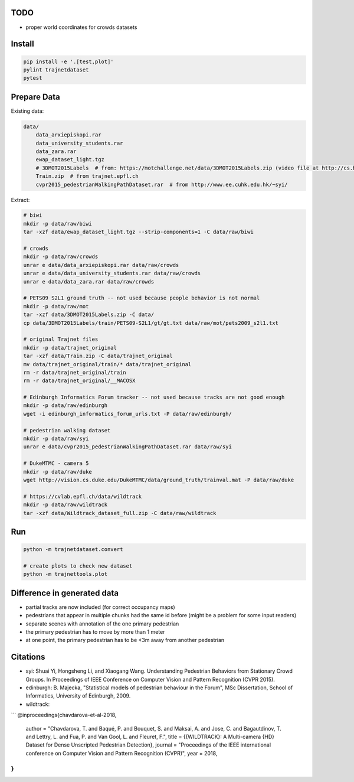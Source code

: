 TODO
----

* proper world coordinates for crowds datasets


Install
-------

.. code-block:: sh

    pip install -e '.[test,plot]'
    pylint trajnetdataset
    pytest


Prepare Data
------------

Existing data:

.. code-block::

    data/
        data_arxiepiskopi.rar
        data_university_students.rar
        data_zara.rar
        ewap_dataset_light.tgz
        # 3DMOT2015Labels  # from: https://motchallenge.net/data/3DMOT2015Labels.zip (video file at http://cs.binghamton.edu/~mrldata/public/PETS2009/S2_L1.tar.bz2)
        Train.zip  # from trajnet.epfl.ch
        cvpr2015_pedestrianWalkingPathDataset.rar  # from http://www.ee.cuhk.edu.hk/~syi/

Extract:

.. code-block:: sh

    # biwi
    mkdir -p data/raw/biwi
    tar -xzf data/ewap_dataset_light.tgz --strip-components=1 -C data/raw/biwi

    # crowds
    mkdir -p data/raw/crowds
    unrar e data/data_arxiepiskopi.rar data/raw/crowds
    unrar e data/data_university_students.rar data/raw/crowds
    unrar e data/data_zara.rar data/raw/crowds

    # PETS09 S2L1 ground truth -- not used because people behavior is not normal
    mkdir -p data/raw/mot
    tar -xzf data/3DMOT2015Labels.zip -C data/
    cp data/3DMOT2015Labels/train/PETS09-S2L1/gt/gt.txt data/raw/mot/pets2009_s2l1.txt

    # original Trajnet files
    mkdir -p data/trajnet_original
    tar -xzf data/Train.zip -C data/trajnet_original
    mv data/trajnet_original/train/* data/trajnet_original
    rm -r data/trajnet_original/train
    rm -r data/trajnet_original/__MACOSX

    # Edinburgh Informatics Forum tracker -- not used because tracks are not good enough
    mkdir -p data/raw/edinburgh
    wget -i edinburgh_informatics_forum_urls.txt -P data/raw/edinburgh/

    # pedestrian walking dataset
    mkdir -p data/raw/syi
    unrar e data/cvpr2015_pedestrianWalkingPathDataset.rar data/raw/syi

    # DukeMTMC - camera 5
    mkdir -p data/raw/duke
    wget http://vision.cs.duke.edu/DukeMTMC/data/ground_truth/trainval.mat -P data/raw/duke

    # https://cvlab.epfl.ch/data/wildtrack
    mkdir -p data/raw/wildtrack
    tar -xzf data/Wildtrack_dataset_full.zip -C data/raw/wildtrack


Run
---

.. code-block:: sh

    python -m trajnetdataset.convert

    # create plots to check new dataset
    python -m trajnettools.plot


Difference in generated data
----------------------------

* partial tracks are now included (for correct occupancy maps)
* pedestrians that appear in multiple chunks had the same id before (might be a problem for some input readers)
* separate scenes with annotation of the one primary pedestrian
* the primary pedestrian has to move by more than 1 meter
* at one point, the primary pedestrian has to be <3m away from another pedestrian


Citations
---------

* syi: Shuai Yi, Hongsheng Li, and Xiaogang Wang. Understanding Pedestrian Behaviors from Stationary Crowd Groups. In Proceedings of IEEE Conference on Computer Vision and Pattern Recognition (CVPR 2015).
* edinburgh: B. Majecka, "Statistical models of pedestrian behaviour in the Forum", MSc Dissertation, School of Informatics, University of Edinburgh, 2009.
* wildtrack:

```
@inproceedings{chavdarova-et-al-2018,
  author = "Chavdarova, T. and Baqué, P. and Bouquet, S. and Maksai, A. and Jose, C. and Bagautdinov, T. and Lettry, L. and Fua, P. and Van Gool, L. and Fleuret, F.",
  title = {{WILDTRACK}: A Multi-camera {HD} Dataset for Dense Unscripted Pedestrian Detection},
  journal = "Proceedings of the IEEE international conference on Computer Vision and Pattern Recognition (CVPR)",
  year = 2018,
}
```
